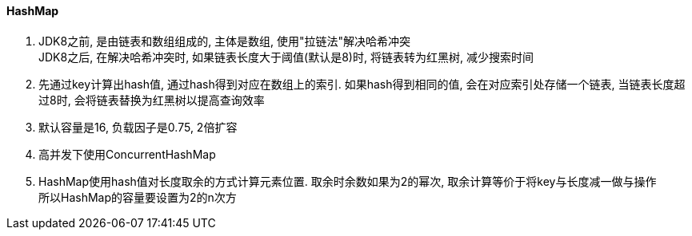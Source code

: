 

==== HashMap


. JDK8之前, 是由链表和数组组成的, 主体是数组, 使用"拉链法"解决哈希冲突 +
JDK8之后, 在解决哈希冲突时, 如果链表长度大于阈值(默认是8)时, 将链表转为红黑树, 减少搜索时间
. 先通过key计算出hash值, 通过hash得到对应在数组上的索引.
如果hash得到相同的值, 会在对应索引处存储一个链表,
当链表长度超过8时, 会将链表替换为红黑树以提高查询效率
. 默认容量是16, 负载因子是0.75, 2倍扩容
. 高并发下使用ConcurrentHashMap
. HashMap使用hash值对长度取余的方式计算元素位置. 取余时余数如果为2的幂次,
取余计算等价于将key与长度减一做与操作 +
所以HashMap的容量要设置为2的n次方